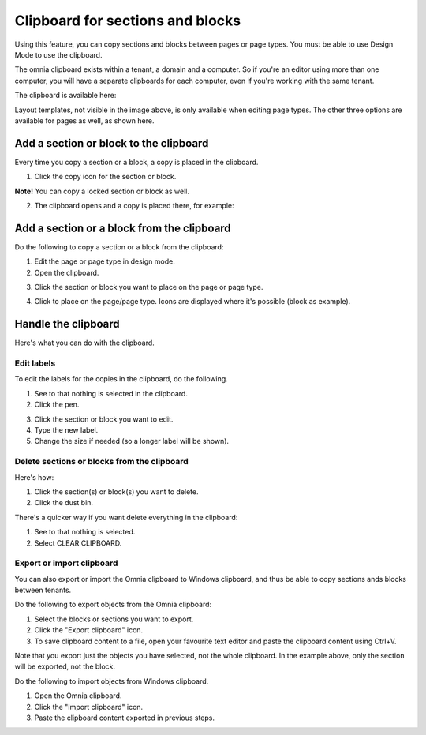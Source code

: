 Clipboard for sections and blocks
=======================================

Using this feature, you can copy sections and blocks between pages or page types. You must be able to use Design Mode to use the clipboard.

The omnia clipboard exists within a tenant, a domain and a computer. So if you're an editor using more than one computer, you will have a separate clipboards for each computer, even if you're working with the same tenant.

The clipboard is available here:

.. image:: clipboard-76.png

Layout templates, not visible in the image above, is only available when editing page types. The other three options are available for pages as well, as shown here.

Add a section or block to the clipboard
*****************************************
Every time you copy a section or a block, a copy is placed in the clipboard.

1. Click the copy icon for the section or block.

.. image:: clipboard-copy-block-76.png

**Note!** You can copy a locked section or block as well.

2. The clipboard opens and a copy is placed there, for example:

.. image:: clipboard-copied-76.png

Add a section or a block from the clipboard
**********************************************
Do the following to copy a section or a block from the clipboard:

1. Edit the page or page type in design mode.
2. Open the clipboard.

.. image:: clipboard-open-76.png

3. Click the section or block you want to place on the page or page type.

.. image:: clipboard-select-76.png

4. Click to place on the page/page type. Icons are displayed where it's possible (block as example).

.. image:: clipboard-select-place-76.png

Handle the clipboard
**********************
Here's what you can do with the clipboard.

Edit labels
-------------
To edit the labels for the copies in the clipboard, do the following.

1. See to that nothing is selected in the clipboard.
2. Click the pen.

.. image:: clipboard-click-pen.png

3. Click the section or block you want to edit.
4. Type the new label.
5. Change the size if needed (so a longer label will be shown).

.. image:: clipboard-click-pen-size.png

Delete sections or blocks from the clipboard
----------------------------------------------
Here's how:

1. Click the section(s) or block(s) you want to delete.
2. Click the dust bin.

.. image:: clipboard-delete-one.png

There's a quicker way if you want delete everything in the clipboard:

1. See to that nothing is selected.
2. Select CLEAR CLIPBOARD.

.. image:: clipboard-clear.png

Export or import clipboard
-----------------------------
You can also export or import the Omnia clipboard to Windows clipboard, and thus be able to copy sections ands blocks between tenants. 

Do the following to export objects from the Omnia clipboard:

1. Select the blocks or sections you want to export.
2. Click the "Export clipboard" icon. 
3. To save clipboard content to a file, open your favourite text editor and paste the clipboard content using Ctrl+V.

.. image:: clipboard-export.png

Note that you export just the objects you have selected, not the whole clipboard. In the example above, only the section will be exported, not the block.

Do the following to import objects from Windows clipboard.

1. Open the Omnia clipboard.
2. Click the "Import clipboard" icon.
3. Paste the clipboard content exported in previous steps.

.. image:: clipboard-import.png


